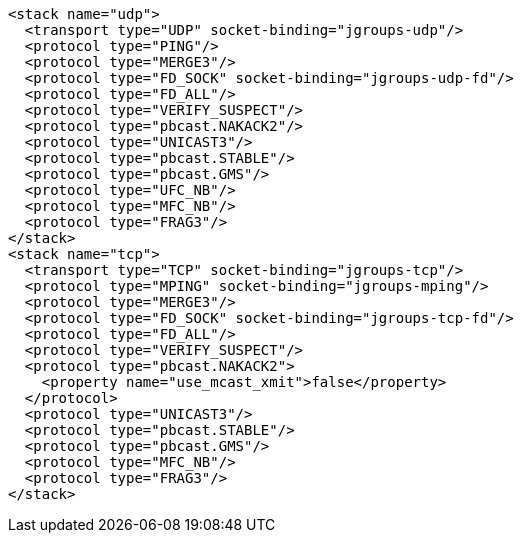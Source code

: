 [source,xml,options="nowrap"]
----
<stack name="udp">
  <transport type="UDP" socket-binding="jgroups-udp"/>
  <protocol type="PING"/>
  <protocol type="MERGE3"/>
  <protocol type="FD_SOCK" socket-binding="jgroups-udp-fd"/>
  <protocol type="FD_ALL"/>
  <protocol type="VERIFY_SUSPECT"/>
  <protocol type="pbcast.NAKACK2"/>
  <protocol type="UNICAST3"/>
  <protocol type="pbcast.STABLE"/>
  <protocol type="pbcast.GMS"/>
  <protocol type="UFC_NB"/>
  <protocol type="MFC_NB"/>
  <protocol type="FRAG3"/>
</stack>
<stack name="tcp">
  <transport type="TCP" socket-binding="jgroups-tcp"/>
  <protocol type="MPING" socket-binding="jgroups-mping"/>
  <protocol type="MERGE3"/>
  <protocol type="FD_SOCK" socket-binding="jgroups-tcp-fd"/>
  <protocol type="FD_ALL"/>
  <protocol type="VERIFY_SUSPECT"/>
  <protocol type="pbcast.NAKACK2">
    <property name="use_mcast_xmit">false</property>
  </protocol>
  <protocol type="UNICAST3"/>
  <protocol type="pbcast.STABLE"/>
  <protocol type="pbcast.GMS"/>
  <protocol type="MFC_NB"/>
  <protocol type="FRAG3"/>
</stack>
----
